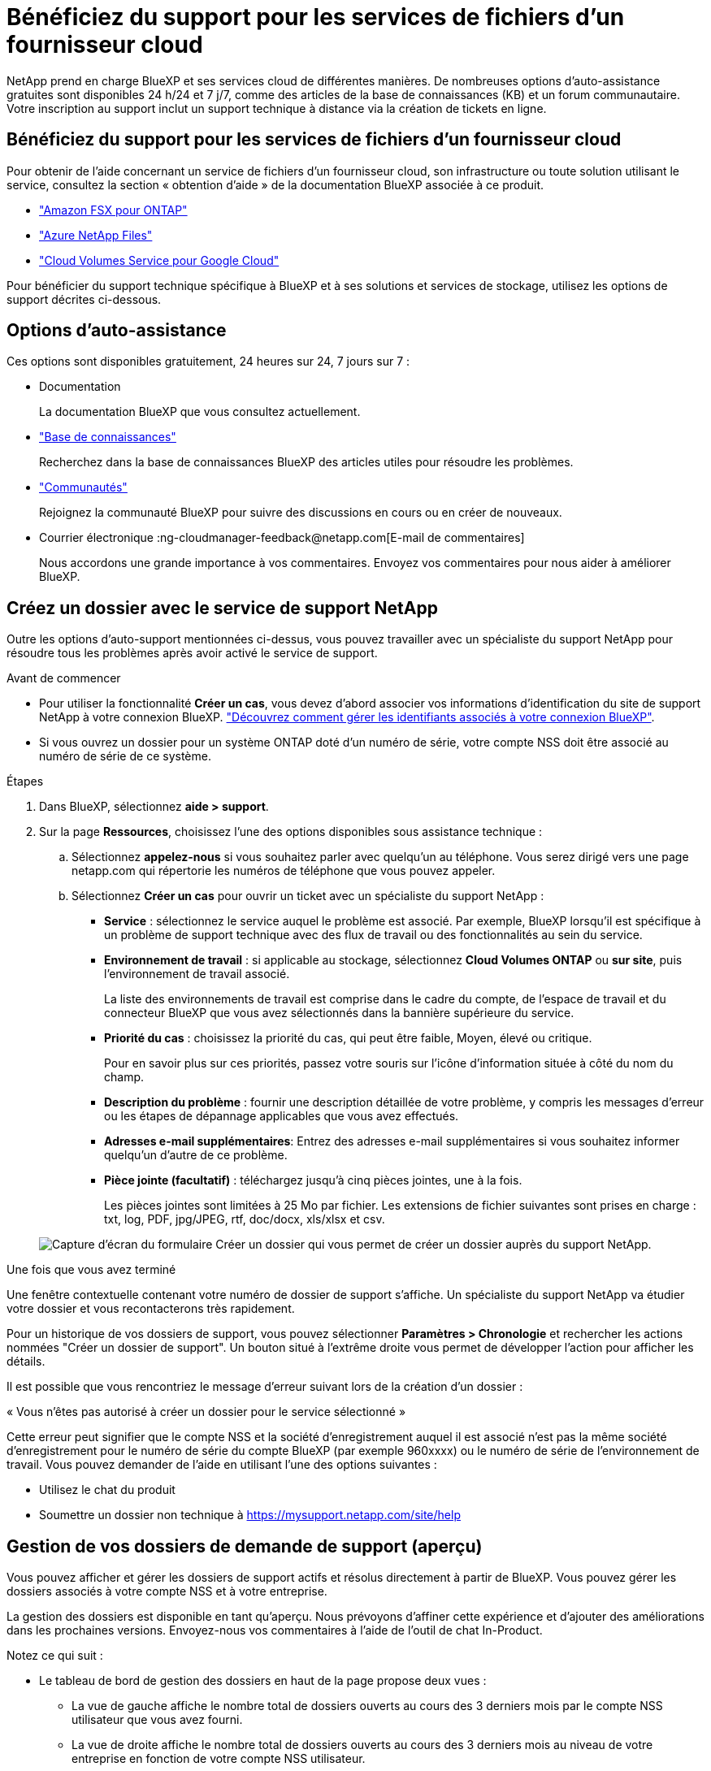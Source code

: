 = Bénéficiez du support pour les services de fichiers d'un fournisseur cloud
:allow-uri-read: 


NetApp prend en charge BlueXP et ses services cloud de différentes manières. De nombreuses options d'auto-assistance gratuites sont disponibles 24 h/24 et 7 j/7, comme des articles de la base de connaissances (KB) et un forum communautaire. Votre inscription au support inclut un support technique à distance via la création de tickets en ligne.



== Bénéficiez du support pour les services de fichiers d'un fournisseur cloud

Pour obtenir de l'aide concernant un service de fichiers d'un fournisseur cloud, son infrastructure ou toute solution utilisant le service, consultez la section « obtention d'aide » de la documentation BlueXP associée à ce produit.

* link:https://docs.netapp.com/us-en/bluexp-fsx-ontap/start/concept-fsx-aws.html#getting-help["Amazon FSX pour ONTAP"^]
* link:https://docs.netapp.com/us-en/bluexp-azure-netapp-files/concept-azure-netapp-files.html#getting-help["Azure NetApp Files"^]
* link:https://docs.netapp.com/us-en/bluexp-cloud-volumes-service-gcp/concept-cvs-gcp.html#getting-help["Cloud Volumes Service pour Google Cloud"^]


Pour bénéficier du support technique spécifique à BlueXP et à ses solutions et services de stockage, utilisez les options de support décrites ci-dessous.



== Options d'auto-assistance

Ces options sont disponibles gratuitement, 24 heures sur 24, 7 jours sur 7 :

* Documentation
+
La documentation BlueXP que vous consultez actuellement.

* https://kb.netapp.com/Cloud/BlueXP["Base de connaissances"^]
+
Recherchez dans la base de connaissances BlueXP des articles utiles pour résoudre les problèmes.

* http://community.netapp.com/["Communautés"^]
+
Rejoignez la communauté BlueXP pour suivre des discussions en cours ou en créer de nouveaux.

* Courrier électronique :ng-cloudmanager-feedback@netapp.com[E-mail de commentaires]
+
Nous accordons une grande importance à vos commentaires. Envoyez vos commentaires pour nous aider à améliorer BlueXP.





== Créez un dossier avec le service de support NetApp

Outre les options d'auto-support mentionnées ci-dessus, vous pouvez travailler avec un spécialiste du support NetApp pour résoudre tous les problèmes après avoir activé le service de support.

.Avant de commencer
* Pour utiliser la fonctionnalité *Créer un cas*, vous devez d'abord associer vos informations d'identification du site de support NetApp à votre connexion BlueXP. https://docs.netapp.com/us-en/bluexp-setup-admin/task-manage-user-credentials.html["Découvrez comment gérer les identifiants associés à votre connexion BlueXP"^].
* Si vous ouvrez un dossier pour un système ONTAP doté d'un numéro de série, votre compte NSS doit être associé au numéro de série de ce système.


.Étapes
. Dans BlueXP, sélectionnez *aide > support*.
. Sur la page *Ressources*, choisissez l'une des options disponibles sous assistance technique :
+
.. Sélectionnez *appelez-nous* si vous souhaitez parler avec quelqu'un au téléphone. Vous serez dirigé vers une page netapp.com qui répertorie les numéros de téléphone que vous pouvez appeler.
.. Sélectionnez *Créer un cas* pour ouvrir un ticket avec un spécialiste du support NetApp :
+
*** *Service* : sélectionnez le service auquel le problème est associé. Par exemple, BlueXP lorsqu'il est spécifique à un problème de support technique avec des flux de travail ou des fonctionnalités au sein du service.
*** *Environnement de travail* : si applicable au stockage, sélectionnez *Cloud Volumes ONTAP* ou *sur site*, puis l'environnement de travail associé.
+
La liste des environnements de travail est comprise dans le cadre du compte, de l'espace de travail et du connecteur BlueXP que vous avez sélectionnés dans la bannière supérieure du service.

*** *Priorité du cas* : choisissez la priorité du cas, qui peut être faible, Moyen, élevé ou critique.
+
Pour en savoir plus sur ces priorités, passez votre souris sur l'icône d'information située à côté du nom du champ.

*** *Description du problème* : fournir une description détaillée de votre problème, y compris les messages d'erreur ou les étapes de dépannage applicables que vous avez effectués.
*** *Adresses e-mail supplémentaires*: Entrez des adresses e-mail supplémentaires si vous souhaitez informer quelqu'un d'autre de ce problème.
*** *Pièce jointe (facultatif)* : téléchargez jusqu'à cinq pièces jointes, une à la fois.
+
Les pièces jointes sont limitées à 25 Mo par fichier. Les extensions de fichier suivantes sont prises en charge : txt, log, PDF, jpg/JPEG, rtf, doc/docx, xls/xlsx et csv.





+
image:https://raw.githubusercontent.com/NetAppDocs/bluexp-family/main/media/screenshot-create-case.png["Capture d'écran du formulaire Créer un dossier qui vous permet de créer un dossier auprès du support NetApp."]



.Une fois que vous avez terminé
Une fenêtre contextuelle contenant votre numéro de dossier de support s'affiche. Un spécialiste du support NetApp va étudier votre dossier et vous recontacterons très rapidement.

Pour un historique de vos dossiers de support, vous pouvez sélectionner *Paramètres > Chronologie* et rechercher les actions nommées "Créer un dossier de support". Un bouton situé à l'extrême droite vous permet de développer l'action pour afficher les détails.

Il est possible que vous rencontriez le message d'erreur suivant lors de la création d'un dossier :

« Vous n'êtes pas autorisé à créer un dossier pour le service sélectionné »

Cette erreur peut signifier que le compte NSS et la société d'enregistrement auquel il est associé n'est pas la même société d'enregistrement pour le numéro de série du compte BlueXP (par exemple 960xxxx) ou le numéro de série de l'environnement de travail. Vous pouvez demander de l'aide en utilisant l'une des options suivantes :

* Utilisez le chat du produit
* Soumettre un dossier non technique à https://mysupport.netapp.com/site/help[]




== Gestion de vos dossiers de demande de support (aperçu)

Vous pouvez afficher et gérer les dossiers de support actifs et résolus directement à partir de BlueXP. Vous pouvez gérer les dossiers associés à votre compte NSS et à votre entreprise.

La gestion des dossiers est disponible en tant qu'aperçu. Nous prévoyons d'affiner cette expérience et d'ajouter des améliorations dans les prochaines versions. Envoyez-nous vos commentaires à l'aide de l'outil de chat In-Product.

Notez ce qui suit :

* Le tableau de bord de gestion des dossiers en haut de la page propose deux vues :
+
** La vue de gauche affiche le nombre total de dossiers ouverts au cours des 3 derniers mois par le compte NSS utilisateur que vous avez fourni.
** La vue de droite affiche le nombre total de dossiers ouverts au cours des 3 derniers mois au niveau de votre entreprise en fonction de votre compte NSS utilisateur.


+
Les résultats du tableau reflètent les cas liés à la vue que vous avez sélectionnée.

* Vous pouvez ajouter ou supprimer des colonnes d'intérêt et filtrer le contenu des colonnes telles que priorité et Statut. D'autres colonnes offrent uniquement des fonctions de tri.
+
Pour plus d'informations, consultez les étapes ci-dessous.

* Au niveau de chaque dossier, nous offrons la possibilité de mettre à jour les notes de dossier ou de fermer un dossier qui n'est pas déjà à l'état fermé ou en attente fermée.


.Étapes
. Dans BlueXP, sélectionnez *aide > support*.
. Sélectionnez *case Management* et si vous y êtes invité, ajoutez votre compte NSS à BlueXP.
+
La page *gestion des cas* affiche les cas ouverts associés au compte NSS associé à votre compte utilisateur BlueXP. Il s'agit du même compte NSS qui apparaît en haut de la page *gestion NSS*.

. Modifiez éventuellement les informations qui s'affichent dans le tableau :
+
** Sous *cas de l'organisation*, sélectionnez *Afficher* pour afficher tous les cas associés à votre société.
** Modifiez la plage de dates en choisissant une plage de dates exacte ou en choisissant une autre période.
+
image:https://raw.githubusercontent.com/NetAppDocs/bluexp-family/main/media/screenshot-case-management-date-range.png["Capture d'écran de l'option au-dessus du tableau de la page gestion des cas qui vous permet de choisir une plage de dates exacte ou les 7 derniers jours, 30 derniers jours ou 3 derniers mois."]

** Filtrez le contenu des colonnes.
+
image:https://raw.githubusercontent.com/NetAppDocs/bluexp-family/main/media/screenshot-case-management-filter.png["Capture d'écran de l'option de filtre dans la colonne État qui vous permet de filtrer les dossiers correspondant à un état spécifique, comme actif ou fermé."]

** Modifiez les colonnes qui apparaissent dans le tableau en sélectionnant image:https://raw.githubusercontent.com/NetAppDocs/bluexp-family/main/media/icon-table-columns.png["Icône plus qui apparaît dans le tableau"] puis choisissez les colonnes que vous souhaitez afficher.
+
image:https://raw.githubusercontent.com/NetAppDocs/bluexp-family/main/media/screenshot-case-management-columns.png["Capture d'écran affichant les colonnes que vous pouvez afficher dans le tableau."]



. Gérer un dossier existant en sélectionnant image:https://raw.githubusercontent.com/NetAppDocs/bluexp-family/main/media/icon-table-action.png["Icône avec trois points qui apparaît dans la dernière colonne du tableau"] et en sélectionnant l'une des options disponibles :
+
** *Voir cas*: Afficher tous les détails sur un cas spécifique.
** *Mettre à jour les notes de cas* : fournir des détails supplémentaires sur votre problème ou sélectionner *Télécharger les fichiers* pour joindre jusqu'à cinq fichiers.
+
Les pièces jointes sont limitées à 25 Mo par fichier. Les extensions de fichier suivantes sont prises en charge : txt, log, PDF, jpg/JPEG, rtf, doc/docx, xls/xlsx et csv.

** *Fermer le cas* : fournissez des détails sur la raison pour laquelle vous fermez le cas et sélectionnez *Fermer le cas*.


+
image:https://raw.githubusercontent.com/NetAppDocs/bluexp-family/main/media/screenshot-case-management-actions.png["Capture d'écran qui montre les actions que vous pouvez effectuer après avoir sélectionné le menu dans la dernière colonne du tableau."]


